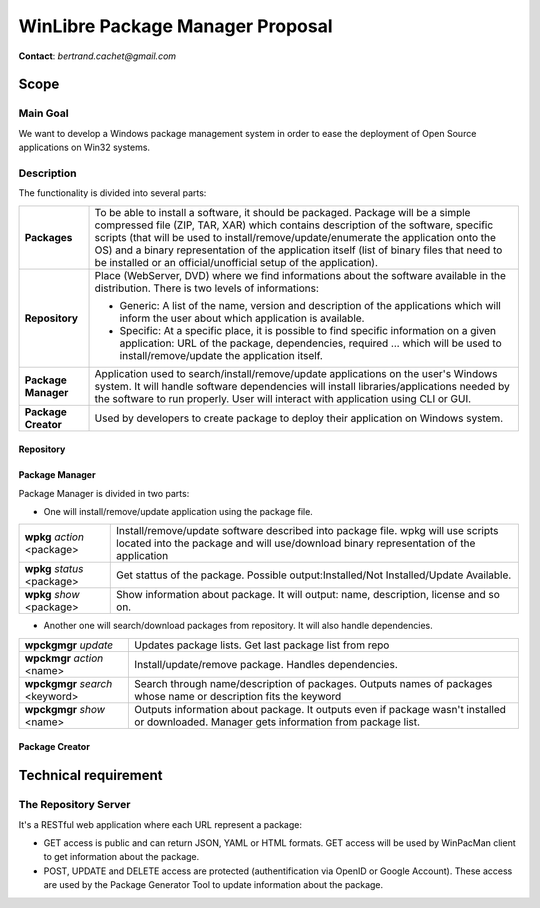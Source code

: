 ==================================
WinLibre Package Manager Proposal
==================================

**Contact**: *bertrand.cachet@gmail.com*

Scope
*****

Main Goal
=========

We want to develop a Windows package management system in order to ease the 
deployment of Open Source applications on Win32 systems.

Description
===========

The functionality is divided into several parts:

+---------------------+-------------------------------------------------------------------+
|                     | To be able to install a software, it should be packaged.          |
|                     | Package will be a simple compressed file (ZIP, TAR, XAR)          |
|                     | which contains description of the software, specific              |
|  **Packages**       | scripts (that will be used to install/remove/update/enumerate     |
|                     | the application onto the OS) and a binary representation          |
|                     | of the application itself (list of binary files that need         |
|                     | to be installed or an official/unofficial setup of the            |
|                     | application).                                                     |
+---------------------+-------------------------------------------------------------------+
|                     | Place (WebServer, DVD) where we find informations about the       |
| **Repository**      | software available in the distribution. There is two levels of    |
|                     | informations:                                                     |
|                     |                                                                   |
|                     | * Generic: A list of the name, version and description of         |
|                     |   the applications which will inform the user about which         |
|                     |   application is available.                                       |
|                     | * Specific: At a specific place, it is possible to find           |
|                     |   specific information on a given application: URL of the         |
|                     |   package, dependencies, required ... which will be used to       |
|                     |   install/remove/update the application itself.                   |
+---------------------+-------------------------------------------------------------------+
|                     | Application used to search/install/remove/update applications on  |
| **Package Manager** | the user's Windows system. It will handle software dependencies   |
|                     | will install libraries/applications needed by the software        |
|                     | to run properly. User will interact with application using CLI or |
|                     | GUI.                                                              |
+---------------------+-------------------------------------------------------------------+
| **Package Creator** | Used by developers to create package to deploy their application  |
|                     | on Windows system.                                                |
+---------------------+-------------------------------------------------------------------+


Repository
----------

Package Manager
---------------

Package Manager is divided in two parts:

* One will install/remove/update application using the package file.


+---------------------------------+-------------------------------------------------------+
| **wpkg** *action* <package>     | Install/remove/update software described into package |
|                                 | file. wpkg will use scripts located into the package  |
|                                 | and will use/download binary representation of the    |
|                                 | application                                           |
+---------------------------------+-------------------------------------------------------+
| **wpkg** *status* <package>     | Get stattus of the package.                           |
|                                 | Possible output:Installed/Not Installed/Update        |
|                                 | Available.                                            |
+---------------------------------+-------------------------------------------------------+
| **wpkg** *show* <package>       | Show information about package. It will output: name, |
|                                 | description, license and so on.                       |
+---------------------------------+-------------------------------------------------------+

* Another one will search/download packages from repository. It will also handle 
  dependencies.

+---------------------------------+-------------------------------------------------------+
| **wpckgmgr** *update*           | Updates package lists. Get last package list from     |
|                                 | repo                                                  |
+---------------------------------+-------------------------------------------------------+
| **wpckmgr** *action* <name>     | Install/update/remove package. Handles dependencies.  |
|                                 |                                                       |
+---------------------------------+-------------------------------------------------------+
| **wpckgmgr** *search* <keyword> | Search through name/description of packages. Outputs  |
|                                 | names of packages whose name or description fits the  |
|                                 | keyword                                               |
+---------------------------------+-------------------------------------------------------+
| **wpckgmgr** *show* <name>      | Outputs information about package. It outputs even if |
|                                 | package wasn't installed or downloaded. Manager gets  |
|                                 | information from package list.                        |
+---------------------------------+-------------------------------------------------------+


Package Creator
---------------



Technical requirement
*********************

The Repository Server
=====================

It's a RESTful web application where each URL represent a package:

* GET access is public and can return JSON, YAML or HTML formats. GET access 
  will be used by WinPacMan client to get information about the package.
* POST, UPDATE and DELETE access are protected (authentification via OpenID or 
  Google Account). These access are used by the Package Generator Tool 
  to update information about the package.

